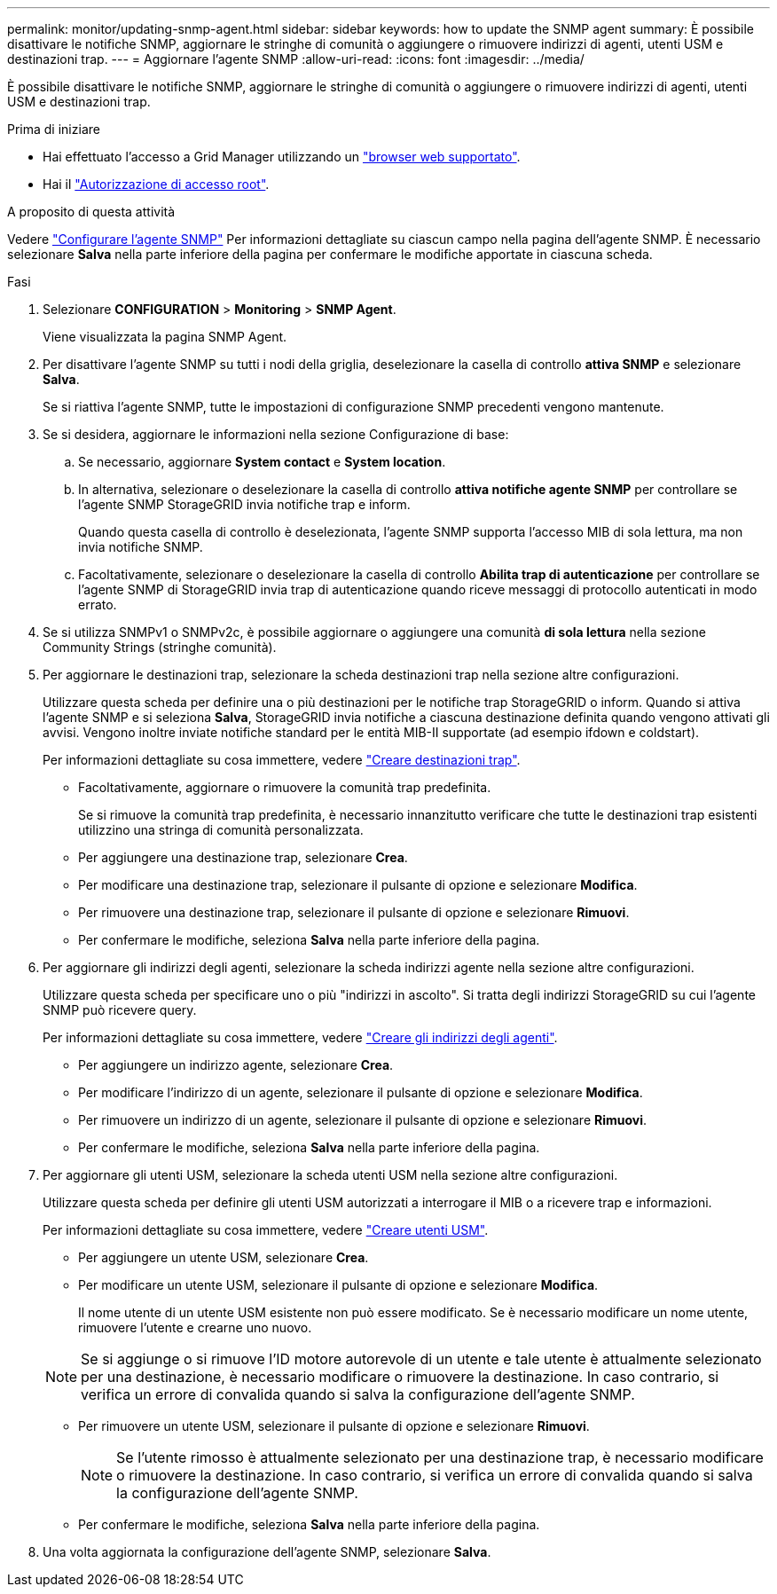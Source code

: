 ---
permalink: monitor/updating-snmp-agent.html 
sidebar: sidebar 
keywords: how to update the SNMP agent 
summary: È possibile disattivare le notifiche SNMP, aggiornare le stringhe di comunità o aggiungere o rimuovere indirizzi di agenti, utenti USM e destinazioni trap. 
---
= Aggiornare l'agente SNMP
:allow-uri-read: 
:icons: font
:imagesdir: ../media/


[role="lead"]
È possibile disattivare le notifiche SNMP, aggiornare le stringhe di comunità o aggiungere o rimuovere indirizzi di agenti, utenti USM e destinazioni trap.

.Prima di iniziare
* Hai effettuato l'accesso a Grid Manager utilizzando un link:../admin/web-browser-requirements.html["browser web supportato"].
* Hai il link:../admin/admin-group-permissions.html["Autorizzazione di accesso root"].


.A proposito di questa attività
Vedere link:configuring-snmp-agent.html["Configurare l'agente SNMP"] Per informazioni dettagliate su ciascun campo nella pagina dell'agente SNMP. È necessario selezionare *Salva* nella parte inferiore della pagina per confermare le modifiche apportate in ciascuna scheda.

.Fasi
. Selezionare *CONFIGURATION* > *Monitoring* > *SNMP Agent*.
+
Viene visualizzata la pagina SNMP Agent.

. Per disattivare l'agente SNMP su tutti i nodi della griglia, deselezionare la casella di controllo *attiva SNMP* e selezionare *Salva*.
+
Se si riattiva l'agente SNMP, tutte le impostazioni di configurazione SNMP precedenti vengono mantenute.

. Se si desidera, aggiornare le informazioni nella sezione Configurazione di base:
+
.. Se necessario, aggiornare *System contact* e *System location*.
.. In alternativa, selezionare o deselezionare la casella di controllo *attiva notifiche agente SNMP* per controllare se l'agente SNMP StorageGRID invia notifiche trap e inform.
+
Quando questa casella di controllo è deselezionata, l'agente SNMP supporta l'accesso MIB di sola lettura, ma non invia notifiche SNMP.

.. Facoltativamente, selezionare o deselezionare la casella di controllo *Abilita trap di autenticazione* per controllare se l'agente SNMP di StorageGRID invia trap di autenticazione quando riceve messaggi di protocollo autenticati in modo errato.


. Se si utilizza SNMPv1 o SNMPv2c, è possibile aggiornare o aggiungere una comunità *di sola lettura* nella sezione Community Strings (stringhe comunità).
. Per aggiornare le destinazioni trap, selezionare la scheda destinazioni trap nella sezione altre configurazioni.
+
Utilizzare questa scheda per definire una o più destinazioni per le notifiche trap StorageGRID o inform. Quando si attiva l'agente SNMP e si seleziona *Salva*, StorageGRID invia notifiche a ciascuna destinazione definita quando vengono attivati gli avvisi. Vengono inoltre inviate notifiche standard per le entità MIB-II supportate (ad esempio ifdown e coldstart).

+
Per informazioni dettagliate su cosa immettere, vedere link:../monitor/configuring-snmp-agent.html#create-trap-destinations["Creare destinazioni trap"].

+
** Facoltativamente, aggiornare o rimuovere la comunità trap predefinita.
+
Se si rimuove la comunità trap predefinita, è necessario innanzitutto verificare che tutte le destinazioni trap esistenti utilizzino una stringa di comunità personalizzata.

** Per aggiungere una destinazione trap, selezionare *Crea*.
** Per modificare una destinazione trap, selezionare il pulsante di opzione e selezionare *Modifica*.
** Per rimuovere una destinazione trap, selezionare il pulsante di opzione e selezionare *Rimuovi*.
** Per confermare le modifiche, seleziona *Salva* nella parte inferiore della pagina.


. Per aggiornare gli indirizzi degli agenti, selezionare la scheda indirizzi agente nella sezione altre configurazioni.
+
Utilizzare questa scheda per specificare uno o più "indirizzi in ascolto". Si tratta degli indirizzi StorageGRID su cui l'agente SNMP può ricevere query.

+
Per informazioni dettagliate su cosa immettere, vedere link:../monitor/configuring-snmp-agent.html#create-agent-addresses["Creare gli indirizzi degli agenti"].

+
** Per aggiungere un indirizzo agente, selezionare *Crea*.
** Per modificare l'indirizzo di un agente, selezionare il pulsante di opzione e selezionare *Modifica*.
** Per rimuovere un indirizzo di un agente, selezionare il pulsante di opzione e selezionare *Rimuovi*.
** Per confermare le modifiche, seleziona *Salva* nella parte inferiore della pagina.


. Per aggiornare gli utenti USM, selezionare la scheda utenti USM nella sezione altre configurazioni.
+
Utilizzare questa scheda per definire gli utenti USM autorizzati a interrogare il MIB o a ricevere trap e informazioni.

+
Per informazioni dettagliate su cosa immettere, vedere link:../monitor/configuring-snmp-agent.html#create-usm-users["Creare utenti USM"].

+
** Per aggiungere un utente USM, selezionare *Crea*.
** Per modificare un utente USM, selezionare il pulsante di opzione e selezionare *Modifica*.
+
Il nome utente di un utente USM esistente non può essere modificato. Se è necessario modificare un nome utente, rimuovere l'utente e crearne uno nuovo.

+

NOTE: Se si aggiunge o si rimuove l'ID motore autorevole di un utente e tale utente è attualmente selezionato per una destinazione, è necessario modificare o rimuovere la destinazione. In caso contrario, si verifica un errore di convalida quando si salva la configurazione dell'agente SNMP.

** Per rimuovere un utente USM, selezionare il pulsante di opzione e selezionare *Rimuovi*.
+

NOTE: Se l'utente rimosso è attualmente selezionato per una destinazione trap, è necessario modificare o rimuovere la destinazione. In caso contrario, si verifica un errore di convalida quando si salva la configurazione dell'agente SNMP.

** Per confermare le modifiche, seleziona *Salva* nella parte inferiore della pagina.


. Una volta aggiornata la configurazione dell'agente SNMP, selezionare *Salva*.

